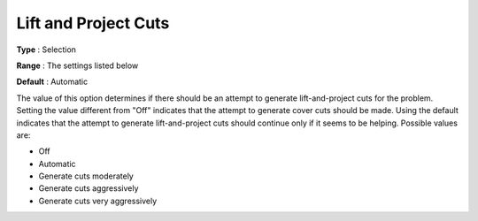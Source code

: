 .. _CPLEX_Cuts_-_Lift_and_Project_Cuts:


Lift and Project Cuts
=====================



**Type** :	Selection	

**Range** :	The settings listed below	

**Default** :	Automatic	



The value of this option determines if there should be an attempt to generate lift-and-project cuts for the problem. Setting the value different from "Off" indicates that the attempt to generate cover cuts should be made. Using the default indicates that the attempt to generate lift-and-project cuts should continue only if it seems to be helping. Possible values are:



*	Off
*	Automatic
*	Generate cuts moderately
*	Generate cuts aggressively
*	Generate cuts very aggressively



